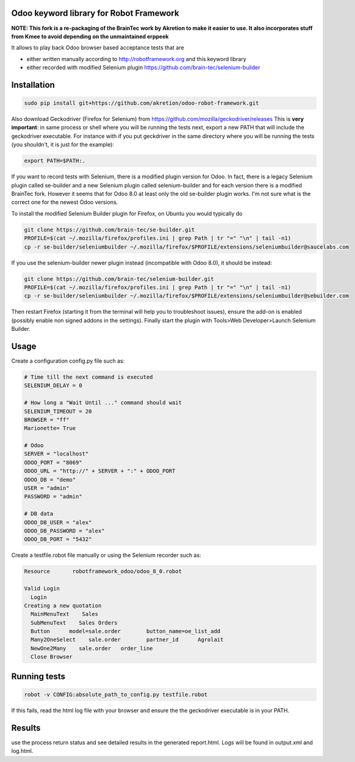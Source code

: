 Odoo keyword library for Robot Framework
========================================

**NOTE: This fork is a re-packaging of the BrainTec work by Akretion to make it easier to use. It also incorporates stuff from Kmee to avoid depending on the unmaintained erppeek**

It allows to play back Odoo browser based acceptance tests that are

* either written manually according to http://robotframework.org and this keyword library
* either recorded with modified Selenium plugin https://github.com/brain-tec/selenium-builder

Installation
============

.. code-block:: bash

  sudo pip install git+https://github.com/akretion/odoo-robot-framework.git

Also download Geckodriver (Firefox for Selenium) from https://github.com/mozilla/geckodriver/releases
This is **very important**: in same process or shell where you will be running the tests next, export a new PATH
that will include the geckodriver executable. For instance with if you put geckdriver in the same
directory where you will be running the tests (you shouldn't, it is just for the example):

.. code-block:: bash

  export PATH=$PATH:.

If you want to record tests with Selenium, there is a modified plugin version for Odoo.
In fact, there is a legacy Selenium plugin called se-builder and a new Selenium plugin called selenium-builder
and for each version there is a modified BrainTec fork. However it seems that for Odoo 8.0 at least only
the old se-builder plugin works. I'm not sure what is the correct one for the newest Odoo versions.

To install the modified Selenium Builder plugin for Firefox, on Ubuntu you would typically do

.. code-block:: bash

  git clone https://github.com/brain-tec/se-builder.git
  PROFILE=$(cat ~/.mozilla/firefox/profiles.ini | grep Path | tr "=" "\n" | tail -n1)
  cp -r se-builder/seleniumbuilder ~/.mozilla/firefox/$PROFILE/extensions/seleniumbuilder@saucelabs.com

If you use the selenium-builder newer plugin instead (incompatible with Odoo 8.0), it should be instead:

.. code-block:: bash

  git clone https://github.com/brain-tec/selenium-builder.git
  PROFILE=$(cat ~/.mozilla/firefox/profiles.ini | grep Path | tr "=" "\n" | tail -n1)
  cp -r se-builder/seleniumbuilder ~/.mozilla/firefox/$PROFILE/extensions/seleniumbuilder@sebuilder.com

Then restart Firefox (starting it from the terminal will help you to troubleshoot issues), ensure the add-on is enabled (possibly enable non signed addons in the settings).
Finally start the plugin with Tools>Web Developer>Launch Selenium Builder.

Usage
=====

Create a configuration config.py file such as:

.. code-block:: text

  # Time till the next command is executed
  SELENIUM_DELAY = 0

  # How long a "Wait Until ..." command should wait
  SELENIUM_TIMEOUT = 20
  BROWSER = "ff"
  Marionette= True

  # Odoo
  SERVER = "localhost"
  ODOO_PORT = "8069"
  ODOO_URL = "http://" + SERVER + ":" + ODOO_PORT
  ODOO_DB = "demo"
  USER = "admin"
  PASSWORD = "admin"

  # DB data
  ODOO_DB_USER = "alex"
  ODOO_DB_PASSWORD = "alex"
  ODOO_DB_PORT = "5432"


Create a testfile.robot file manually or using the Selenium recorder such as:

.. code-block:: text

  Resource       robotframework_odoo/odoo_8_0.robot

  Valid Login
    Login
  Creating a new quotation
    MainMenuText    Sales
    SubMenuText    Sales Orders
    Button	model=sale.order	button_name=oe_list_add
    Many2OneSelect    sale.order	partner_id	Agrolait
    NewOne2Many    sale.order	order_line
    Close Browser


Running tests
=============

.. code-block:: bash

  robot -v CONFIG:absolute_path_to_config.py testfile.robot

If this fails, read the html log file with your browser and ensure the the geckodriver executable is in your PATH.


Results
=======

use the process return status and see detailed results in the generated report.html. Logs will be found in output.xml and log.html.
